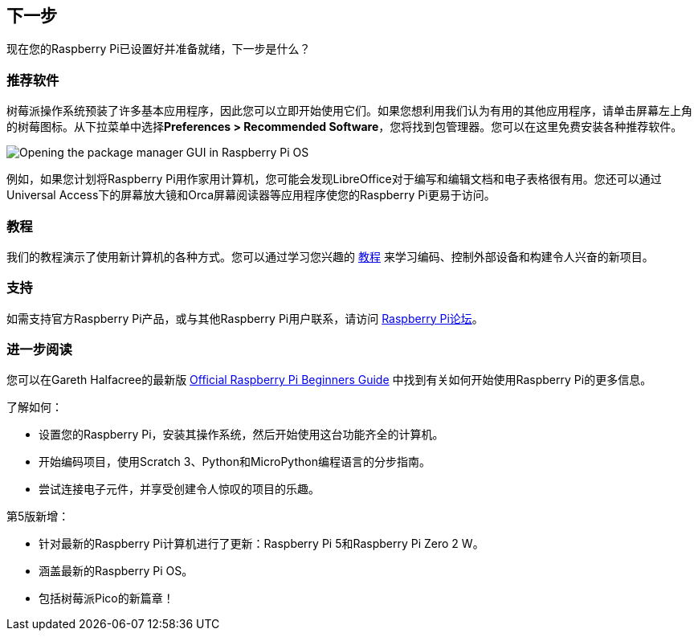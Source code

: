 [[next-steps]]
== 下一步

现在您的Raspberry Pi已设置好并准备就绪，下一步是什么？

[[recommended-software]]
=== 推荐软件

树莓派操作系统预装了许多基本应用程序，因此您可以立即开始使用它们。如果您想利用我们认为有用的其他应用程序，请单击屏幕左上角的树莓图标。从下拉菜单中选择**Preferences > Recommended Software**，您将找到包管理器。您可以在这里免费安装各种推荐软件。

image::images/recommended-software.png[Opening the package manager GUI in Raspberry Pi OS]

例如，如果您计划将Raspberry Pi用作家用计算机，您可能会发现LibreOffice对于编写和编辑文档和电子表格很有用。您还可以通过Universal Access下的屏幕放大镜和Orca屏幕阅读器等应用程序使您的Raspberry Pi更易于访问。

[[tutorials]]
=== 教程

我们的教程演示了使用新计算机的各种方式。您可以通过学习您兴趣的 https://www.raspberrypi.com/tutorials/[教程] 来学习编码、控制外部设备和构建令人兴奋的新项目。

[[support]]
=== 支持

如需支持官方Raspberry Pi产品，或与其他Raspberry Pi用户联系，请访问 https://forums.raspberrypi.com/[Raspberry Pi论坛]。


[.booklink, booktype="buy", link=https://store.rpipress.cc/products/the-official-raspberry-pi-beginners-guide-5th-edition,image=image::images/fifth-editon-cover.png[]]

[[further-reading]]
=== 进一步阅读

您可以在Gareth Halfacree的最新版 https://store.rpipress.cc/collections/latest-releases/products/the-official-raspberry-pi-beginners-guide-5th-edition[Official Raspberry Pi Beginners Guide] 中找到有关如何开始使用Raspberry Pi的更多信息。

了解如何：

* 设置您的Raspberry Pi，安装其操作系统，然后开始使用这台功能齐全的计算机。
* 开始编码项目，使用Scratch 3、Python和MicroPython编程语言的分步指南。
* 尝试连接电子元件，并享受创建令人惊叹的项目的乐趣。

第5版新增：

* 针对最新的Raspberry Pi计算机进行了更新：Raspberry Pi 5和Raspberry Pi Zero 2 W。
* 涵盖最新的Raspberry Pi OS。
* 包括树莓派Pico的新篇章！